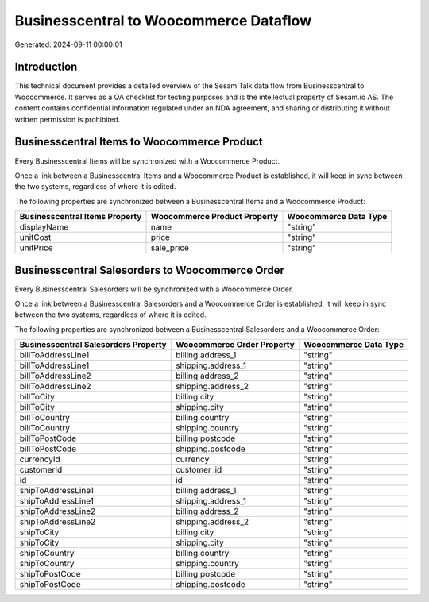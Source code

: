 =======================================
Businesscentral to Woocommerce Dataflow
=======================================

Generated: 2024-09-11 00:00:01

Introduction
------------

This technical document provides a detailed overview of the Sesam Talk data flow from Businesscentral to Woocommerce. It serves as a QA checklist for testing purposes and is the intellectual property of Sesam.io AS. The content contains confidential information regulated under an NDA agreement, and sharing or distributing it without written permission is prohibited.

Businesscentral Items to Woocommerce Product
--------------------------------------------
Every Businesscentral Items will be synchronized with a Woocommerce Product.

Once a link between a Businesscentral Items and a Woocommerce Product is established, it will keep in sync between the two systems, regardless of where it is edited.

The following properties are synchronized between a Businesscentral Items and a Woocommerce Product:

.. list-table::
   :header-rows: 1

   * - Businesscentral Items Property
     - Woocommerce Product Property
     - Woocommerce Data Type
   * - displayName
     - name
     - "string"
   * - unitCost
     - price
     - "string"
   * - unitPrice
     - sale_price
     - "string"


Businesscentral Salesorders to Woocommerce Order
------------------------------------------------
Every Businesscentral Salesorders will be synchronized with a Woocommerce Order.

Once a link between a Businesscentral Salesorders and a Woocommerce Order is established, it will keep in sync between the two systems, regardless of where it is edited.

The following properties are synchronized between a Businesscentral Salesorders and a Woocommerce Order:

.. list-table::
   :header-rows: 1

   * - Businesscentral Salesorders Property
     - Woocommerce Order Property
     - Woocommerce Data Type
   * - billToAddressLine1
     - billing.address_1
     - "string"
   * - billToAddressLine1
     - shipping.address_1
     - "string"
   * - billToAddressLine2
     - billing.address_2
     - "string"
   * - billToAddressLine2
     - shipping.address_2
     - "string"
   * - billToCity
     - billing.city
     - "string"
   * - billToCity
     - shipping.city
     - "string"
   * - billToCountry
     - billing.country
     - "string"
   * - billToCountry
     - shipping.country
     - "string"
   * - billToPostCode
     - billing.postcode
     - "string"
   * - billToPostCode
     - shipping.postcode
     - "string"
   * - currencyId
     - currency
     - "string"
   * - customerId
     - customer_id
     - "string"
   * - id
     - id
     - "string"
   * - shipToAddressLine1
     - billing.address_1
     - "string"
   * - shipToAddressLine1
     - shipping.address_1
     - "string"
   * - shipToAddressLine2
     - billing.address_2
     - "string"
   * - shipToAddressLine2
     - shipping.address_2
     - "string"
   * - shipToCity
     - billing.city
     - "string"
   * - shipToCity
     - shipping.city
     - "string"
   * - shipToCountry
     - billing.country
     - "string"
   * - shipToCountry
     - shipping.country
     - "string"
   * - shipToPostCode
     - billing.postcode
     - "string"
   * - shipToPostCode
     - shipping.postcode
     - "string"


